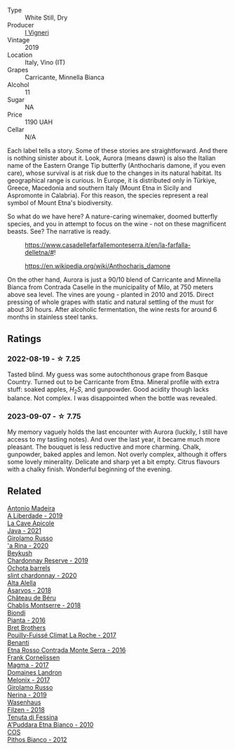 #+attr_html: :class wine-main-image
[[file:/images/72/55156f-7c94-489d-99c3-8ad58578a1df/2023-09-08-10-35-54-6F0D6232-C08B-47F3-A863-46B70C204FF4-1-105-c@512.webp]]

- Type :: White Still, Dry
- Producer :: [[barberry:/producers/6de83519-f55b-4fd9-b5dc-50889e6e16dc][I Vigneri]]
- Vintage :: 2019
- Location :: Italy, Vino (IT)
- Grapes :: Carricante, Minnella Bianca
- Alcohol :: 11
- Sugar :: NA
- Price :: 1190 UAH
- Cellar :: N/A

Each label tells a story. Some of these stories are straightforward. And there is nothing sinister about it. Look, Aurora (means dawn) is also the Italian name of the Eastern Orange Tip butterfly (Anthocharis damone, if you even care), whose survival is at risk due to the changes in its natural habitat. Its geographical range is curious. In Europe, it is distributed only in Türkiye, Greece, Macedonia and southern Italy (Mount Etna in Sicily and Aspromonte in Calabria). For this reason, the species represent a real symbol of Mount Etna's biodiversity.

So what do we have here? A nature-caring winemaker, doomed butterfly species, and you in attempt to focus on the wine - not on these magnificent beasts. See? The narrative is ready.

#+caption: https://www.casadellefarfallemonteserra.it/en/la-farfalla-delletna/#!
[[file:/images/72/55156f-7c94-489d-99c3-8ad58578a1df/41.webp]]

#+caption: https://en.wikipedia.org/wiki/Anthocharis_damone
[[file:/images/72/55156f-7c94-489d-99c3-8ad58578a1df/2023-09-08-22-29-05-aurora.webp]]

On the other hand, Aurora is just a 90/10 blend of Carricante and Minnella Bianca from Contrada Caselle in the municipality of Milo, at 750 meters above sea level. The vines are young - planted in 2010 and 2015. Direct pressing of whole grapes with static and natural settling of the must for about 30 hours. After alcoholic fermentation, the wine rests for around 6 months in stainless steel tanks.

** Ratings

*** 2022-08-19 - ☆ 7.25

Tasted blind. My guess was some autochthonous grape from Basque Country. Turned out to be Carricante from Etna. Mineral profile with extra stuff: soaked apples, $H_2S$, and gunpowder. Good acidity though lacks balance. Not complex. I was disappointed when the bottle was revealed.

*** 2023-09-07 - ☆ 7.75

My memory vaguely holds the last encounter with Aurora (luckily, I still have access to my tasting notes). And over the last year, it became much more pleasant. The bouquet is less reductive and more charming. Chalk, gunpowder, baked apples and lemon. Not overly complex, although it offers some lovely minerality. Delicate and sharp yet a bit empty. Citrus flavours with a chalky finish. Wonderful beginning of the evening.

** Related

#+begin_export html
<div class="flex-container">
  <a class="flex-item flex-item-left" href="/wines/16128b7b-90b3-4b66-ac2a-994178f0f6f2.html">
    <img class="flex-bottle" src="/images/16/128b7b-90b3-4b66-ac2a-994178f0f6f2/2022-08-20-10-41-48-C6645716-C847-4A44-91AB-5EC24CBC2378-1-105-c@512.webp"></img>
    <section class="h">Antonio Madeira</section>
    <section class="h text-bolder">A Liberdade - 2019</section>
  </a>

  <a class="flex-item flex-item-right" href="/wines/2ae8dc33-cd05-4208-b028-94e7acae704a.html">
    <img class="flex-bottle" src="/images/2a/e8dc33-cd05-4208-b028-94e7acae704a/2022-08-20-11-14-08-FBD2E899-2FD6-472C-943B-318C7E141403-1-105-c@512.webp"></img>
    <section class="h">La Cave Apicole</section>
    <section class="h text-bolder">Java - 2021</section>
  </a>

  <a class="flex-item flex-item-left" href="/wines/31191255-35aa-4eca-bac3-0f330492bc41.html">
    <img class="flex-bottle" src="/images/31/191255-35aa-4eca-bac3-0f330492bc41/2023-09-08-10-41-32-DDD1FFAC-7E4C-4D8C-A049-7B23F0018EE3-1-105-c@512.webp"></img>
    <section class="h">Girolamo Russo</section>
    <section class="h text-bolder">'a Rina - 2020</section>
  </a>

  <a class="flex-item flex-item-right" href="/wines/52ac7f99-cf2f-4590-b19d-141f3aa2c217.html">
    <img class="flex-bottle" src="/images/52/ac7f99-cf2f-4590-b19d-141f3aa2c217/2022-08-20-10-32-36-3C6BE3AB-B559-4183-BF9C-A95E85752B6D-1-105-c@512.webp"></img>
    <section class="h">Beykush</section>
    <section class="h text-bolder">Chardonnay Reserve - 2019</section>
  </a>

  <a class="flex-item flex-item-left" href="/wines/64312402-9635-4a0f-a57a-872b3777c5ff.html">
    <img class="flex-bottle" src="/images/64/312402-9635-4a0f-a57a-872b3777c5ff/2022-08-20-10-46-42-436EBED3-7AAD-433B-8A46-B0EB107101B8-1-105-c@512.webp"></img>
    <section class="h">Ochota barrels</section>
    <section class="h text-bolder">slint chardonnay - 2020</section>
  </a>

  <a class="flex-item flex-item-right" href="/wines/651f7930-578b-41fb-98f1-ca1bca0e057a.html">
    <img class="flex-bottle" src="/images/65/1f7930-578b-41fb-98f1-ca1bca0e057a/2022-08-20-10-38-38-CF2E0CE0-8D26-491F-A6B7-C5996F828615-1-105-c@512.webp"></img>
    <section class="h">Alta Alella</section>
    <section class="h text-bolder">Asarvos - 2018</section>
  </a>

  <a class="flex-item flex-item-left" href="/wines/746646a7-c2d0-49e7-827d-1c2fee94fc66.html">
    <img class="flex-bottle" src="/images/74/6646a7-c2d0-49e7-827d-1c2fee94fc66/2022-08-20-10-43-59-4F425655-952B-4245-B369-224F51BD3A98-1-105-c@512.webp"></img>
    <section class="h">Château de Béru</section>
    <section class="h text-bolder">Chablis Montserre - 2018</section>
  </a>

  <a class="flex-item flex-item-right" href="/wines/7e5da588-065f-413e-b9e2-a6540a082a8e.html">
    <img class="flex-bottle" src="/images/7e/5da588-065f-413e-b9e2-a6540a082a8e/2023-09-08-10-38-54-814DF0F1-61AD-4429-B4E5-FEE78A3DC145-1-105-c@512.webp"></img>
    <section class="h">Biondi</section>
    <section class="h text-bolder">Pianta - 2016</section>
  </a>

  <a class="flex-item flex-item-left" href="/wines/8dee6ced-e95a-4214-9879-0265f9f66a7e.html">
    <img class="flex-bottle" src="/images/8d/ee6ced-e95a-4214-9879-0265f9f66a7e/2022-08-20-10-30-09-78CD0502-5902-4C44-A638-AC66C3DCB0FF-1-105-c@512.webp"></img>
    <section class="h">Bret Brothers</section>
    <section class="h text-bolder">Pouilly-Fuissé Climat La Roche - 2017</section>
  </a>

  <a class="flex-item flex-item-right" href="/wines/b8803c15-f4ac-4fe4-9b7d-0c1c02cedc84.html">
    <img class="flex-bottle" src="/images/b8/803c15-f4ac-4fe4-9b7d-0c1c02cedc84/2023-09-08-10-43-42-B44CE3CA-69B3-4AFD-8F7F-E9789639A4D0-1-105-c@512.webp"></img>
    <section class="h">Benanti</section>
    <section class="h text-bolder">Etna Rosso Contrada Monte Serra - 2016</section>
  </a>

  <a class="flex-item flex-item-left" href="/wines/bdee0912-7a56-49ed-a1e0-b0c4b7ede659.html">
    <img class="flex-bottle" src="/images/bd/ee0912-7a56-49ed-a1e0-b0c4b7ede659/2023-09-08-10-35-02-DFA4AEA0-FCBB-4486-AB5C-E3631FAE6060-1-105-c@512.webp"></img>
    <section class="h">Frank Cornelissen</section>
    <section class="h text-bolder">Magma - 2017</section>
  </a>

  <a class="flex-item flex-item-right" href="/wines/caddc632-9062-4f70-9d54-8b44fb6fe84e.html">
    <img class="flex-bottle" src="/images/ca/ddc632-9062-4f70-9d54-8b44fb6fe84e/2022-08-20-10-24-53-7537CA06-5565-43B1-98F4-9A04686ECA7D-1-105-c@512.webp"></img>
    <section class="h">Domaines Landron</section>
    <section class="h text-bolder">Melonix - 2017</section>
  </a>

  <a class="flex-item flex-item-left" href="/wines/ed73cfa5-b2a1-4237-9eb7-e40202f66443.html">
    <img class="flex-bottle" src="/images/ed/73cfa5-b2a1-4237-9eb7-e40202f66443/2021-07-22-09-11-31-DEAEC421-4396-4C5A-965F-568E22558612-1-105-c@512.webp"></img>
    <section class="h">Girolamo Russo</section>
    <section class="h text-bolder">Nerina - 2019</section>
  </a>

  <a class="flex-item flex-item-right" href="/wines/eeb4d4b9-5df4-4893-9a90-e7d063c1c324.html">
    <img class="flex-bottle" src="/images/ee/b4d4b9-5df4-4893-9a90-e7d063c1c324/2022-08-20-10-40-12-9E9831A2-7675-407D-9E89-4E6436AE266E-1-105-c@512.webp"></img>
    <section class="h">Wasenhaus</section>
    <section class="h text-bolder">Filzen - 2018</section>
  </a>

  <a class="flex-item flex-item-left" href="/wines/f29ce812-d84b-48fb-b0bb-c8e85e092719.html">
    <img class="flex-bottle" src="/images/f2/9ce812-d84b-48fb-b0bb-c8e85e092719/2023-09-08-10-35-33-AC5181AC-852B-4E7A-A997-36E55DCBEB87-1-105-c@512.webp"></img>
    <section class="h">Tenuta di Fessina</section>
    <section class="h text-bolder">A'Puddara Etna Bianco - 2010</section>
  </a>

  <a class="flex-item flex-item-right" href="/wines/f7795b1b-bbbf-42d4-888f-19ae004bb5e8.html">
    <img class="flex-bottle" src="/images/f7/795b1b-bbbf-42d4-888f-19ae004bb5e8/2023-01-20-14-38-54-IMG-4487@512.webp"></img>
    <section class="h">COS</section>
    <section class="h text-bolder">Pithos Bianco - 2012</section>
  </a>

</div>
#+end_export
